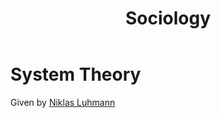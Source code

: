 :PROPERTIES:
:ID:       34ff5de3-c9e6-4d79-b46d-de66fd85b1cd
:END:
#+title: Sociology
#+filetags: :sociology:


* System Theory                                                  
:PROPERTIES:
:ID:       50d80de5-7a61-4458-a46d-a1519bf53229
:END:

Given by [[id:675c9491-07c3-44a8-80ca-c5dbd561da99][Niklas Luhmann]]
